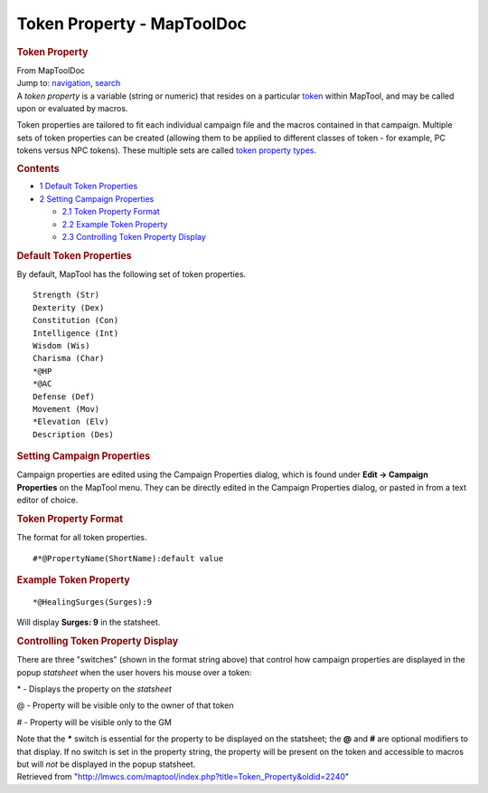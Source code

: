 ===========================
Token Property - MapToolDoc
===========================

.. contents::
   :depth: 3
..

.. container:: noprint
   :name: mw-page-base

.. container:: noprint
   :name: mw-head-base

.. container:: mw-body
   :name: content

   .. container:: mw-indicators

   .. rubric:: Token Property
      :name: firstHeading
      :class: firstHeading

   .. container:: mw-body-content
      :name: bodyContent

      .. container::
         :name: siteSub

         From MapToolDoc

      .. container::
         :name: contentSub

      .. container:: mw-jump
         :name: jump-to-nav

         Jump to: `navigation <#mw-head>`__, `search <#p-search>`__

      .. container:: mw-content-ltr
         :name: mw-content-text

         A *token property* is a variable (string or numeric) that
         resides on a particular `token <Token:token>`__
         within MapTool, and may be called upon or evaluated by macros.

         Token properties are tailored to fit each individual campaign
         file and the macros contained in that campaign. Multiple sets
         of token properties can be created (allowing them to be applied
         to different classes of token - for example, PC tokens versus
         NPC tokens). These multiple sets are called `token property
         types <Token:token_property_type>`__.

         .. container:: toc
            :name: toc

            .. container::
               :name: toctitle

               .. rubric:: Contents
                  :name: contents

            -  `1 Default Token
               Properties <#Default_Token_Properties>`__
            -  `2 Setting Campaign
               Properties <#Setting_Campaign_Properties>`__

               -  `2.1 Token Property Format <#Token_Property_Format>`__
               -  `2.2 Example Token
                  Property <#Example_Token_Property>`__
               -  `2.3 Controlling Token Property
                  Display <#Controlling_Token_Property_Display>`__

         .. rubric:: Default Token Properties
            :name: default-token-properties

         By default, MapTool has the following set of token properties.

         ::

            Strength (Str)
            Dexterity (Dex)
            Constitution (Con)
            Intelligence (Int)
            Wisdom (Wis)
            Charisma (Char)
            *@HP
            *@AC
            Defense (Def)
            Movement (Mov)
            *Elevation (Elv)
            Description (Des)

         .. rubric:: Setting Campaign Properties
            :name: setting-campaign-properties

         Campaign properties are edited using the Campaign Properties
         dialog, which is found under **Edit -> Campaign Properties** on
         the MapTool menu. They can be directly edited in the Campaign
         Properties dialog, or pasted in from a text editor of choice.

         .. rubric:: Token Property Format
            :name: token-property-format

         The format for all token properties.

         ::

            #*@PropertyName(ShortName):default value

         .. rubric:: Example Token Property
            :name: example-token-property

         ::

            *@HealingSurges(Surges):9

         Will display **Surges: 9** in the statsheet.

         .. rubric:: Controlling Token Property Display
            :name: controlling-token-property-display

         There are three "switches" (shown in the format string above)
         that control how campaign properties are displayed in the popup
         *statsheet* when the user hovers his mouse over a token:

         \* - Displays the property on the *statsheet*

         @ - Property will be visible only to the owner of that token

         # - Property will be visible only to the GM

         Note that the **\*** switch is essential for the property to be
         displayed on the statsheet; the **@** and **#** are optional
         modifiers to that display. If no switch is set in the property
         string, the property will be present on the token and
         accessible to macros but will *not* be displayed in the popup
         statsheet.

      .. container:: printfooter

         Retrieved from
         "http://lmwcs.com/maptool/index.php?title=Token_Property&oldid=2240"

